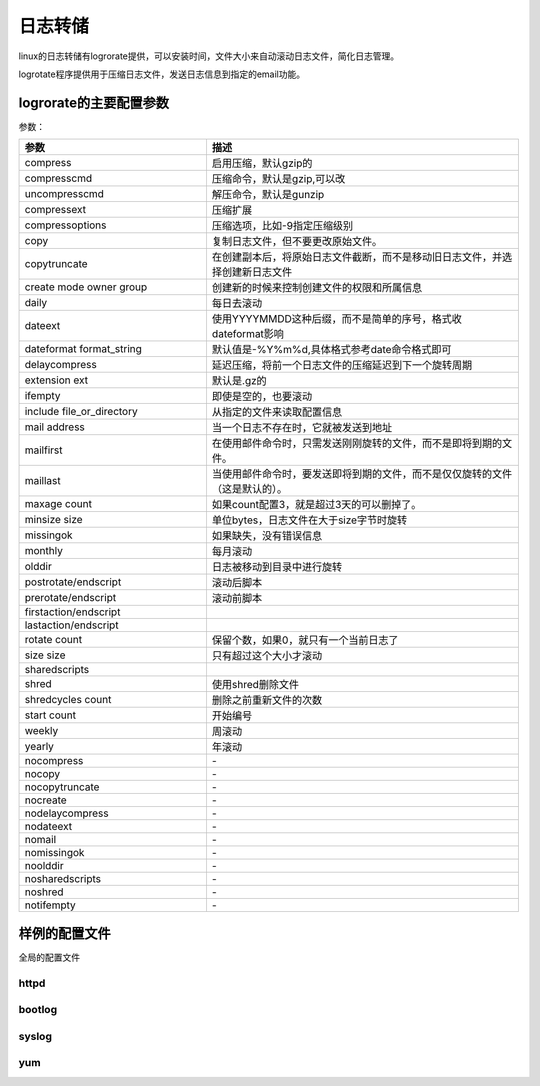
======================================================================================================================================================
日志转储
======================================================================================================================================================

linux的日志转储有logrorate提供，可以安装时间，文件大小来自动滚动日志文件，简化日志管理。

logrotate程序提供用于压缩日志文件，发送日志信息到指定的email功能。

logrorate的主要配置参数
======================================================================================================================================================

参数： 

.. csv-table:: 
   :header: "参数","描述"
   :widths: 30,50
   :align: center

    "compress","启用压缩，默认gzip的"
    "compresscmd","压缩命令，默认是gzip,可以改"
    "uncompresscmd","解压命令，默认是gunzip"
    "compressext","压缩扩展"
    "compressoptions","压缩选项，比如-9指定压缩级别"
    "copy","复制日志文件，但不要更改原始文件。"
    "copytruncate","在创建副本后，将原始日志文件截断，而不是移动旧日志文件，并选择创建新日志文件"
    "create mode owner group","创建新的时候来控制创建文件的权限和所属信息"
    "daily","每日去滚动"
    "dateext","使用YYYYMMDD这种后缀，而不是简单的序号，格式收dateformat影响"
    "dateformat  format_string","默认值是-%Y%m%d,具体格式参考date命令格式即可"
    "delaycompress","延迟压缩，将前一个日志文件的压缩延迟到下一个旋转周期"
    "extension ext ","默认是.gz的"
    "ifempty","即使是空的，也要滚动"
    "include file_or_directory","从指定的文件来读取配置信息"
    "mail address","当一个日志不存在时，它就被发送到地址"
    "mailfirst","在使用邮件命令时，只需发送刚刚旋转的文件，而不是即将到期的文件。"
    "maillast","当使用邮件命令时，要发送即将到期的文件，而不是仅仅旋转的文件（这是默认的）。"
    "maxage count","如果count配置3，就是超过3天的可以删掉了。"
    "minsize size","单位bytes，日志文件在大于size字节时旋转"
    "missingok","如果缺失，没有错误信息"
    "monthly","每月滚动"
    "olddir","日志被移动到目录中进行旋转"
    "postrotate/endscript","滚动后脚本"
    "prerotate/endscript","滚动前脚本"
    "firstaction/endscript",""
    "lastaction/endscript",""
    "rotate count","保留个数，如果0，就只有一个当前日志了"
    "size size","只有超过这个大小才滚动"
    "sharedscripts",""
    "shred","使用shred删除文件"
    "shredcycles count","删除之前重新文件的次数"
    "start count","开始编号"
    "weekly","周滚动"
    "yearly","年滚动"
    "nocompress","\-"
    "nocopy","\-"
    "nocopytruncate","\-"
    "nocreate","\-"
    "nodelaycompress","\-"
    "nodateext","\-"
    "nomail","\-"
    "nomissingok","\-"
    "noolddir","\-"
    "nosharedscripts","\-"
    "noshred","\-"
    "notifempty","\-"
  

样例的配置文件
======================================================================================================================================================

全局的配置文件

.. code-block:: text
    :linenos:


    # see "man logrotate" for details
    # rotate log files weekly
    weekly

    # keep 4 weeks worth of backlogs
    rotate 4

    # create new (empty) log files after rotating old ones
    create

    # use date as a suffix of the rotated file
    dateext

    # uncomment this if you want your log files compressed
    #compress

    # RPM packages drop log rotation information into this directory
    include /etc/logrotate.d

    # no packages own wtmp and btmp -- we'll rotate them here
    /var/log/wtmp {
        monthly
        create 0664 root utmp
            minsize 1M
        rotate 1
    }

    /var/log/btmp {
        missingok
        monthly
        create 0600 root utmp
        rotate 1
    }

    # system-specific logs may be also be configured here.

httpd
------------------------------------------------------------------------------------------------------------------------------------------------------

.. code-block:: text
    :linenos:

    [root@localhost logrotate.d]# cat httpd 
    /var/log/httpd/*log {
        missingok
        notifempty
        sharedscripts
        delaycompress
        postrotate
            /bin/systemctl reload httpd.service > /dev/null 2>/dev/null || true
        endscript
    }


bootlog
------------------------------------------------------------------------------------------------------------------------------------------------------

.. code-block:: text
    :linenos:

    [root@localhost logrotate.d]# cat bootlog 
    /var/log/boot.log
    {
        missingok
        daily
        copytruncate
        rotate 7
    }

syslog
------------------------------------------------------------------------------------------------------------------------------------------------------

.. code-block:: text
    :linenos:

    [root@localhost logrotate.d]# cat syslog 
    /var/log/cron
    /var/log/maillog
    /var/log/messages
    /var/log/secure
    /var/log/spooler
    {
        missingok
        sharedscripts
        postrotate
        /bin/kill -HUP `cat /var/run/syslogd.pid 2> /dev/null` 2> /dev/null || true
        endscript
    }

yum
------------------------------------------------------------------------------------------------------------------------------------------------------

.. code-block:: text
    :linenos:

    [root@localhost logrotate.d]# cat yum 
    /var/log/yum.log {
        missingok
        notifempty
        size 30k
        yearly
        create 0600 root root
    }

